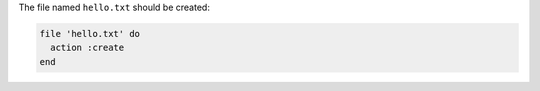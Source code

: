 .. The contents of this file may be included in multiple topics (using the includes directive).
.. The contents of this file should be modified in a way that preserves its ability to appear in multiple topics.


The file named ``hello.txt`` should be created:

.. code-block:: ruby
       
   file 'hello.txt' do
     action :create
   end
